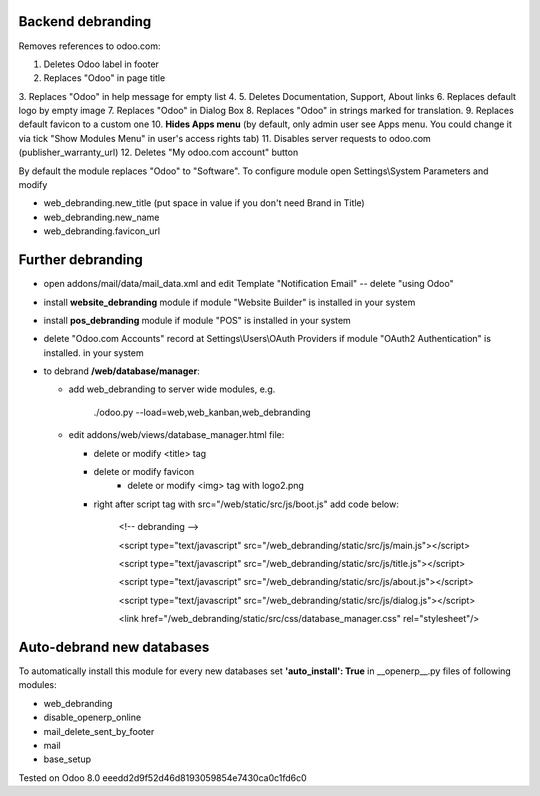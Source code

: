 Backend debranding
==================

Removes references to odoo.com:

1. Deletes Odoo label in footer
2. Replaces "Odoo" in page title
3. Replaces "Odoo" in help message for empty list
4. 
5. Deletes Documentation, Support, About links
6. Replaces default logo by empty image
7. Replaces "Odoo" in Dialog Box
8. Replaces "Odoo" in strings marked for translation.
9. Replaces default favicon to a custom one
10. **Hides Apps menu** (by default, only admin user see Apps menu. You could change it via tick "Show Modules Menu" in user's access rights tab)
11. Disables server requests to odoo.com (publisher_warranty_url)
12. Deletes "My odoo.com account" button

By default the module replaces "Odoo" to "Software". To configure
module open Settings\\System Parameters and modify

* web_debranding.new_title (put space in value if you don't need Brand in Title)
* web_debranding.new_name
* web_debranding.favicon_url

Further debranding
==================

* open addons/mail/data/mail_data.xml and edit Template "Notification Email" -- delete "using Odoo"
* install **website_debranding** module if module "Website Builder" is installed in your system
* install **pos_debranding** module if module "POS" is installed in your system
* delete "Odoo.com Accounts" record at Settings\\Users\\OAuth Providers if module "OAuth2 Authentication" is installed. in your system
* to debrand **/web/database/manager**:

  * add web_debranding to server wide modules, e.g.

	./odoo.py --load=web,web_kanban,web_debranding

  * edit addons/web/views/database_manager.html file:

    * delete or modify <title> tag
    * delete or modify favicon
	* delete or modify <img> tag with logo2.png
    * right after script tag with src="/web/static/src/js/boot.js" add code below:
    
          <!-- debranding -->
    
          <script type="text/javascript" src="/web_debranding/static/src/js/main.js"></script>
    
          <script type="text/javascript" src="/web_debranding/static/src/js/title.js"></script>
    
          <script type="text/javascript" src="/web_debranding/static/src/js/about.js"></script>
    
          <script type="text/javascript" src="/web_debranding/static/src/js/dialog.js"></script>
    
          <link href="/web_debranding/static/src/css/database_manager.css" rel="stylesheet"/>

Auto-debrand new databases
==========================
To automatically install this module for every new databases set **'auto_install': True** in __openerp__.py files of following modules:

* web_debranding
* disable_openerp_online
* mail_delete_sent_by_footer
* mail
* base_setup
  

Tested on Odoo 8.0 eeedd2d9f52d46d8193059854e7430ca0c1fd6c0
